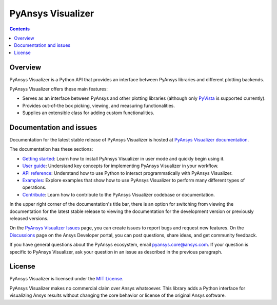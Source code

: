 PyAnsys Visualizer
==================
|pyansys| |MIT|

.. |pyansys| image:: https://img.shields.io/badge/Py-Ansys-ffc107.svg?logo=data:image/png;base64,iVBORw0KGgoAAAANSUhEUgAAABAAAAAQCAIAAACQkWg2AAABDklEQVQ4jWNgoDfg5mD8vE7q/3bpVyskbW0sMRUwofHD7Dh5OBkZGBgW7/3W2tZpa2tLQEOyOzeEsfumlK2tbVpaGj4N6jIs1lpsDAwMJ278sveMY2BgCA0NFRISwqkhyQ1q/Nyd3zg4OBgYGNjZ2ePi4rB5loGBhZnhxTLJ/9ulv26Q4uVk1NXV/f///////69du4Zdg78lx//t0v+3S88rFISInD59GqIH2esIJ8G9O2/XVwhjzpw5EAam1xkkBJn/bJX+v1365hxxuCAfH9+3b9/+////48cPuNehNsS7cDEzMTAwMMzb+Q2u4dOnT2vWrMHu9ZtzxP9vl/69RVpCkBlZ3N7enoDXBwEAAA+YYitOilMVAAAAAElFTkSuQmCC
   :target: https://docs.pyansys.com/
   :alt: PyAnsys

.. |MIT| image:: https://img.shields.io/badge/License-MIT-yellow.svg
   :target: https://opensource.org/licenses/MIT
   :alt: MIT

.. contents::

Overview
--------

PyAnsys Visualizer is a Python API that provides an interface between PyAnsys libraries and
different plotting backends.

PyAnsys Visualizer offers these main features:

* Serves as an interface between PyAnsys and other plotting libraries (although only
  `PyVista <https://docs.pyvista.org/version/stable/>`_ is supported currently).
* Provides out-of-the box picking, viewing, and measuring functionalities.
* Supplies an extensible class for adding custom functionalities.

Documentation and issues
------------------------

Documentation for the latest stable release of PyAnsys Visualizer is hosted
at `PyAnsys Visualizer documentation <https://visualizer.docs.pyansys.com/version/dev/>`_.

The documentation has these sections:

- `Getting started <https://visualizer.docs.pyansys.com/version/dev/getting_started/index.html>`_: Learn
  how to install PyAnsys Visualizer in user mode and quickly begin using it.
- `User guide <https://visualizer.docs.pyansys.com/version/dev/user_guide/index.html>`_: Understand key
  concepts for implementing PyAnsys Visualizer in your workflow.
- `API reference <https://visualizer.docs.pyansys.com/version/dev/api/index.html>`_: Understand how to
  use Python to interact programmatically with PyAnsys Visualizer.
- `Examples <visualizer.docs.pyansys.com/version/dev/examples/index.html>`_: Explore examples that
  show how to use PyAnsys Visualizer to perform many different types of operations.
- `Contribute <https://visualizer.docs.pyansys.com/version/dev/contributing/index.html>`_: Learn how to
  contribute to the PyAnsys Visualizer codebase or documentation.

In the upper right corner of the documentation's title bar, there is an option
for switching from viewing the documentation for the latest stable release
to viewing the documentation for the development version or previously
released versions.

On the `PyAnsys Visualizer Issues <https://github.com/ansys-internal/pyansys-visualizer/issues>`_
page, you can create issues to report bugs and request new features. On the
`Discussions <https://discuss.ansys.com/>`_ page on the Ansys Developer portal,
you can post questions, share ideas, and get community feedback.

If you have general questions about the PyAnsys ecosystem, email
`pyansys.core@ansys.com <pyansys.core@ansys.com>`_. If your
question is specific to PyAnsys Visualizer, ask your
question in an issue as described in the previous paragraph.

License
-------

PyAnsys Visualizer is licensed under the `MIT License <https://github.com/ansys-internal/pyansys-visualizer/blob/main/LICENSE>`_.

PyAnsys Visualizer makes no commercial claim over Ansys whatsoever. This library adds a
Python interface for visualizing Ansys results without changing the core behavior or
license of the original Ansys software.
